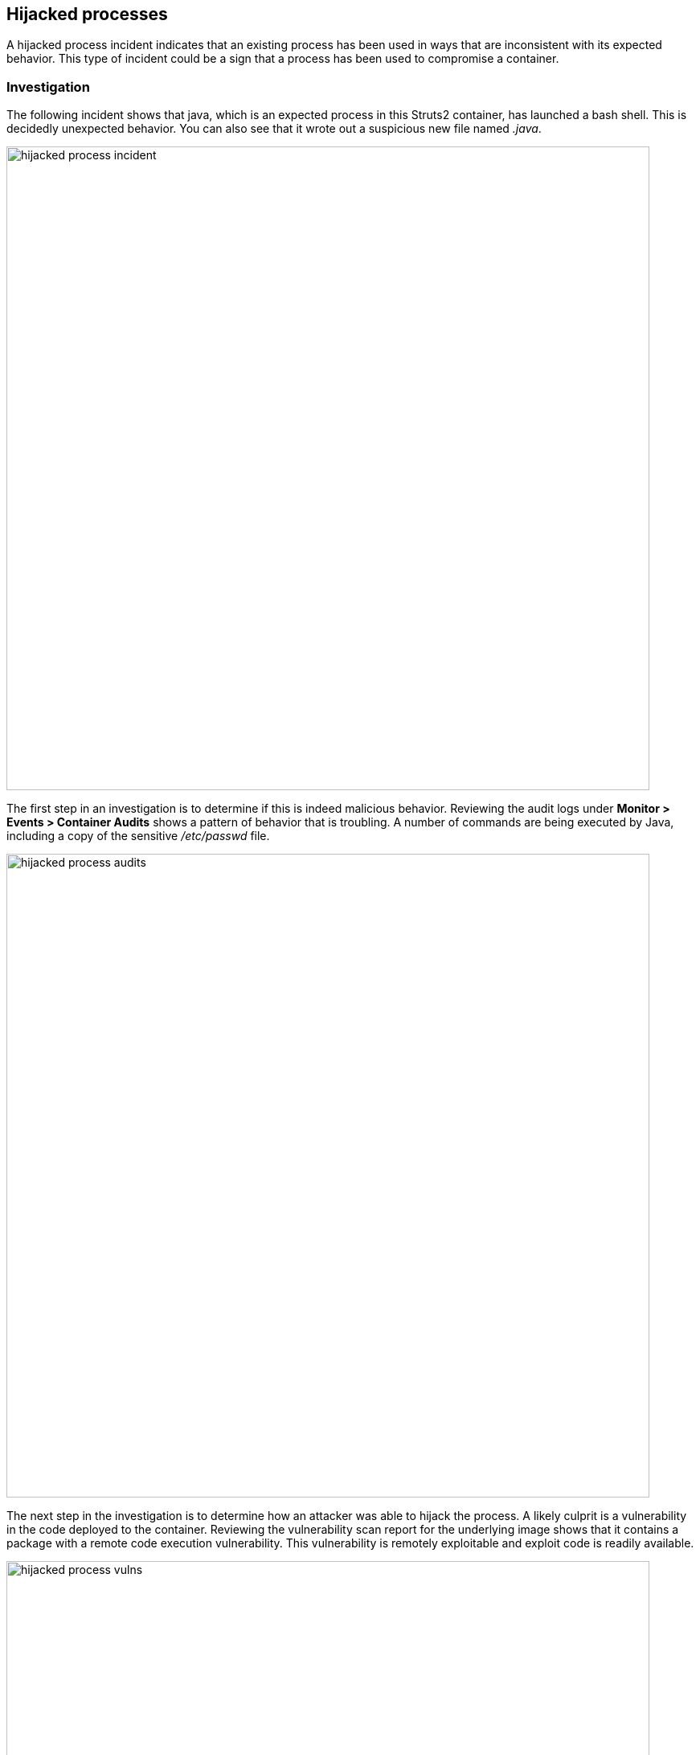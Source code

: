 == Hijacked processes

A hijacked process incident indicates that an existing process has been used in ways that are inconsistent with its expected behavior.
This type of incident could be a sign that a process has been used to compromise a container.

=== Investigation

The following incident shows that java, which is an expected process in this Struts2 container, has launched a bash shell.
This is decidedly unexpected behavior.
You can also see that it wrote out a suspicious new file named _.java_.

image::hijacked_process_incident.png[width=800]

The first step in an investigation is to determine if this is indeed malicious behavior.
Reviewing the audit logs under *Monitor > Events > Container Audits* shows a pattern of behavior that is troubling.
A number of commands are being executed by Java, including a copy of the sensitive _/etc/passwd_ file.

image::hijacked_process_audits.png[width=800]

The next step in the investigation is to determine how an attacker was able to hijack the process.
A likely culprit is a vulnerability in the code deployed to the container.
Reviewing the vulnerability scan report for the underlying image shows that it contains a package with a remote code execution vulnerability.
This vulnerability is remotely exploitable and exploit code is readily available.

image::hijacked_process_vulns.png[width=800]

Reviewing the application logs for this container, with _docker logs <CONTAINER-NAME>_, shows errors consistent with the exploitation of CVE-2017-5638.

image::hijacked_process_docker_log.png[width=800]


=== Mitigation

The first step in mitigating the issue is fixing the root cause and redeploying the image.
Prisma Cloud’s layer view of vulnerabilities shows developers where the vulnerability was introduced.
For this image, you can see that CVE-2017-5638 is present in a _.war_ file downloaded at the end of the Dockerfile.  

image::hijacked_process_image_layers.png[width=800]

Additionally, enabling prevention of runtime process events would provide future defense-in-depth.

